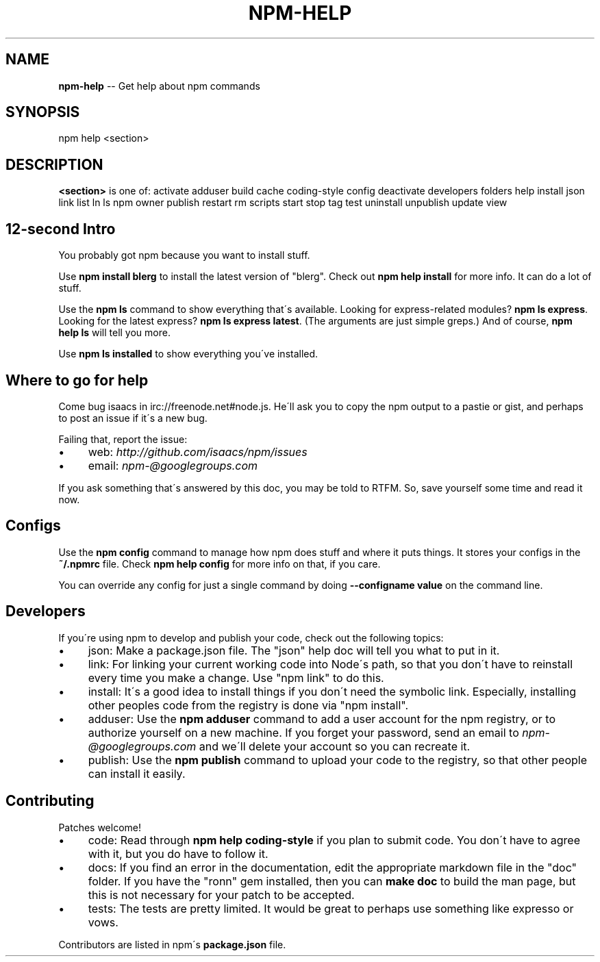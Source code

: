 .\" Generated with Ronnjs/v0.1
.\" http://github.com/kapouer/ronnjs/
.
.TH "NPM\-HELP" "1" "August 2010" "" ""
.
.SH "NAME"
\fBnpm-help\fR \-\- Get help about npm commands
.
.SH "SYNOPSIS"
.
.nf
npm help <section>
.
.fi
.
.SH "DESCRIPTION"
\fB<section>\fR is one of:
activate
adduser
build
cache
coding\-style
config
deactivate
developers
folders
help
install
json
link
list
ln
ls
npm
owner
publish
restart
rm
scripts
start
stop
tag
test
uninstall
unpublish
update
view
.
.SH "12\-second Intro"
You probably got npm because you want to install stuff\.
.
.P
Use \fBnpm install blerg\fR to install the latest version of "blerg"\.  Check out \fBnpm help install\fR for more info\.  It can do a lot of stuff\.
.
.P
Use the \fBnpm ls\fR command to show everything that\'s available\.  Looking for
express\-related modules?  \fBnpm ls express\fR\|\.  Looking for the latest express? \fBnpm ls express latest\fR\|\.  (The arguments are just simple greps\.)  And of course, \fBnpm help ls\fR will tell you more\.
.
.P
Use \fBnpm ls installed\fR to show everything you\'ve installed\.
.
.SH "Where to go for help"
Come bug isaacs in irc://freenode\.net#node\.js\.  He\'ll ask you to copy the npm
output to a pastie or gist, and perhaps to post an issue if it\'s a new bug\.
.
.P
Failing that, report the issue:
.
.IP "\(bu" 4
web: \fIhttp://github\.com/isaacs/npm/issues\fR
.
.IP "\(bu" 4
email: \fInpm\-@googlegroups\.com\fR
.
.IP "" 0
.
.P
If you ask something that\'s answered by this doc, you may be told to RTFM\.
So, save yourself some time and read it now\.
.
.SH "Configs"
Use the \fBnpm config\fR command to manage how npm does stuff and where it puts things\.
It stores your configs in the \fB~/\.npmrc\fR file\.  Check \fBnpm help config\fR for more
info on that, if you care\.
.
.P
You can override any config for just a single command by doing \fB\-\-configname value\fR
on the command line\.
.
.SH "Developers"
If you\'re using npm to develop and publish your code, check out the following topics:
.
.IP "\(bu" 4
json:
Make a package\.json file\.  The "json" help doc will tell you what to put in it\.
.
.IP "\(bu" 4
link:
For linking your current working code into Node\'s path, so that you don\'t have to
reinstall every time you make a change\.  Use "npm link" to do this\.
.
.IP "\(bu" 4
install:
It\'s a good idea to install things if you don\'t need the symbolic link\.  Especially,
installing other peoples code from the registry is done via "npm install"\.
.
.IP "\(bu" 4
adduser:
Use the \fBnpm adduser\fR command to add a user account for the npm registry, or to
authorize yourself on a new machine\.  If you forget your password, send an email
to \fInpm\-@googlegroups\.com\fR and we\'ll delete your account so you can recreate it\.
.
.IP "\(bu" 4
publish:
Use the \fBnpm publish\fR command to upload your code to the registry, so that other
people can install it easily\.
.
.IP "" 0
.
.SH "Contributing"
Patches welcome!
.
.IP "\(bu" 4
code:
Read through \fBnpm help coding\-style\fR if you plan to submit code\.  You don\'t have to
agree with it, but you do have to follow it\.
.
.IP "\(bu" 4
docs:
If you find an error in the documentation, edit the appropriate markdown file in the
"doc" folder\.  If you have the "ronn" gem installed, then you can \fBmake doc\fR to build
the man page, but this is not necessary for your patch to be accepted\.
.
.IP "\(bu" 4
tests:
The tests are pretty limited\.  It would be great to perhaps use
something like expresso or vows\.
.
.IP "" 0
.
.P
Contributors are listed in npm\'s \fBpackage\.json\fR file\.
